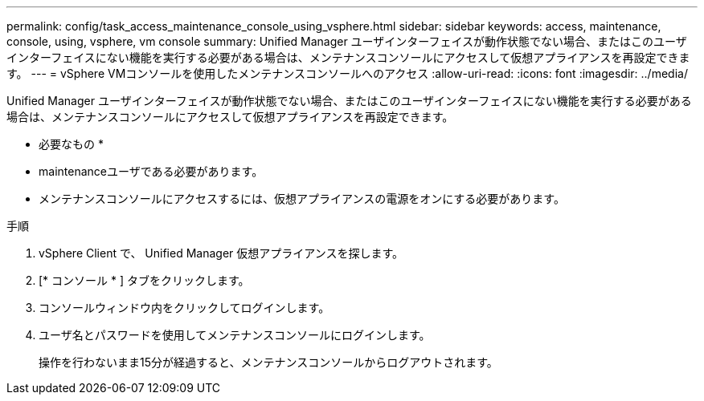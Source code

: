 ---
permalink: config/task_access_maintenance_console_using_vsphere.html 
sidebar: sidebar 
keywords: access, maintenance, console, using, vsphere, vm console 
summary: Unified Manager ユーザインターフェイスが動作状態でない場合、またはこのユーザインターフェイスにない機能を実行する必要がある場合は、メンテナンスコンソールにアクセスして仮想アプライアンスを再設定できます。 
---
= vSphere VMコンソールを使用したメンテナンスコンソールへのアクセス
:allow-uri-read: 
:icons: font
:imagesdir: ../media/


[role="lead"]
Unified Manager ユーザインターフェイスが動作状態でない場合、またはこのユーザインターフェイスにない機能を実行する必要がある場合は、メンテナンスコンソールにアクセスして仮想アプライアンスを再設定できます。

* 必要なもの *

* maintenanceユーザである必要があります。
* メンテナンスコンソールにアクセスするには、仮想アプライアンスの電源をオンにする必要があります。


.手順
. vSphere Client で、 Unified Manager 仮想アプライアンスを探します。
. [* コンソール * ] タブをクリックします。
. コンソールウィンドウ内をクリックしてログインします。
. ユーザ名とパスワードを使用してメンテナンスコンソールにログインします。
+
操作を行わないまま15分が経過すると、メンテナンスコンソールからログアウトされます。


